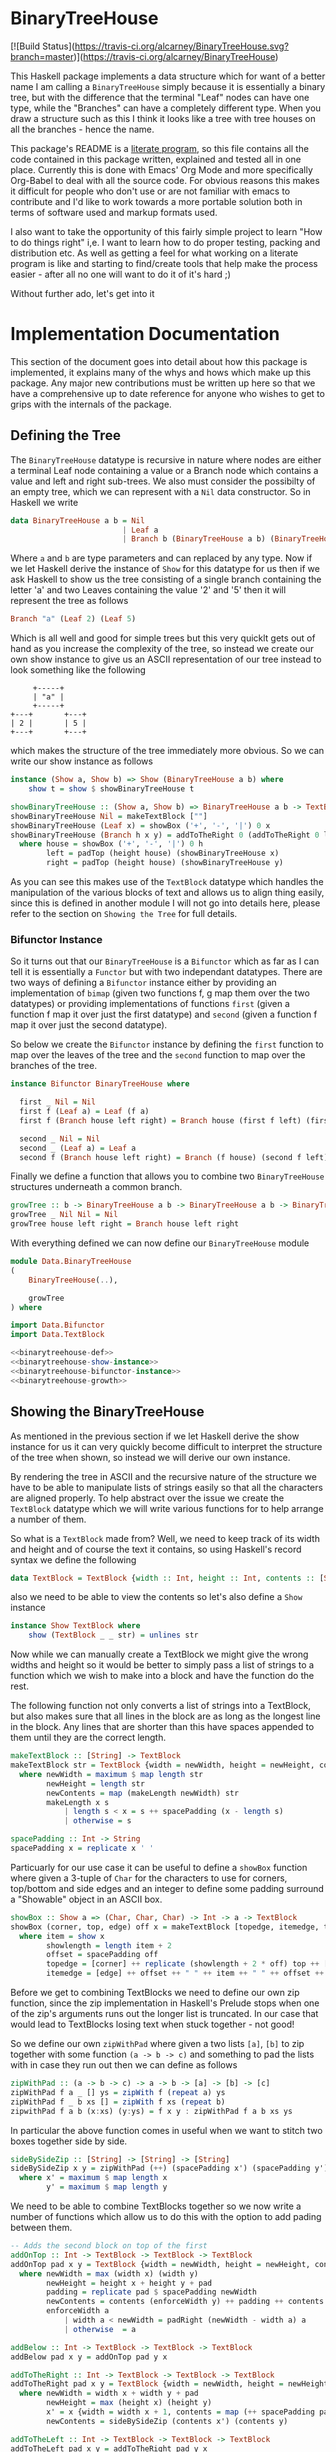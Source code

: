 * BinaryTreeHouse

[![Build Status](https://travis-ci.org/alcarney/BinaryTreeHouse.svg?branch=master)](https://travis-ci.org/alcarney/BinaryTreeHouse)

This Haskell package implements a data structure which for want of a better name I am calling a
~BinaryTreeHouse~ simply because it is essentially a binary tree, but with the difference that the
terminal "Leaf" nodes can have one type, while the "Branches" can have a completely different type.
When you draw a structure such as this I think it looks like a tree with tree houses on all the
branches - hence the name.

This package's README is a [[https://en.wikipedia.org/wiki/Literate_programming][literate program]], so this file contains all the code contained in this
package written, explained and tested all in one place. Currently this is done with Emacs' Org Mode
and more specifically Org-Babel to deal with all the source code. For obvious reasons this makes it
difficult for people who don't use or are not familiar with emacs to contribute and I'd like to work
towards a more portable solution both in terms of software used and markup formats used.

I also want to take the opportunity of this fairly simple project to learn "How to do things right"
i,e. I want to learn how to do proper testing, packing and distribution etc. As well as getting a
feel for what working on a literate program is like and starting to find/create tools that help make
the process easier - after all no one will want to do it of it's hard ;)

Without further ado, let's get into it
* Implementation Documentation

This section of the document goes into detail about how this package is implemented, it explains
many of the whys and hows which make up this package. Any major new contributions must be written up
here so that we have a comprehensive up to date reference for anyone who wishes to get to grips with
the internals of the package.

** Defining the Tree

The ~BinaryTreeHouse~ datatype is recursive in nature where nodes are either a terminal Leaf node
containing a value or a Branch node which contains a value and left and right sub-trees. We also
must consider the possibilty of an empty tree, which we can represent with a ~Nil~ data
constructor. So in Haskell we write
#+begin_src haskell :noweb-ref binarytreehouse-def
data BinaryTreeHouse a b = Nil
                         | Leaf a
                         | Branch b (BinaryTreeHouse a b) (BinaryTreeHouse a b)
#+end_src

Where ~a~ and ~b~ are type parameters and can replaced by any type. Now if we let Haskell derive the
instance of ~Show~ for this datatype for us then if we ask Haskell to show us the tree consisting of
a single branch containing the letter 'a' and two Leaves containing the value '2' and '5' then it
will represent the tree as follows
#+begin_src haskell
Branch "a" (Leaf 2) (Leaf 5)
#+end_src

Which is all well and good for simple trees but this very quicklt gets out of hand as you increase
the complexity of the tree, so instead we create our own show instance to give us an ASCII
representation of our tree instead to look something like the following
#+begin_src
     +-----+
     | "a" |
     +-----+
+---+       +---+
| 2 |       | 5 |
+---+       +---+
#+end_src

which makes the structure of the tree immediately more obvious. So we can write our show instance as
follows
#+begin_src haskell :noweb-ref binarytreehouse-show-instance
instance (Show a, Show b) => Show (BinaryTreeHouse a b) where
    show t = show $ showBinaryTreeHouse t

showBinaryTreeHouse :: (Show a, Show b) => BinaryTreeHouse a b -> TextBlock
showBinaryTreeHouse Nil = makeTextBlock [""]
showBinaryTreeHouse (Leaf x) = showBox ('+', '-', '|') 0 x
showBinaryTreeHouse (Branch h x y) = addToTheRight 0 (addToTheRight 0 left house) right
  where house = showBox ('+', '-', '|') 0 h
        left = padTop (height house) (showBinaryTreeHouse x)
        right = padTop (height house) (showBinaryTreeHouse y)
#+end_src

As you can see this makes use of the ~TextBlock~ datatype which handles the manipulation of the
various blocks of text and allows us to align thing easily, since this is defined in another module
I will not go into details here, please refer to the section on ~Showing the Tree~ for full details.

*** Bifunctor Instance

So it turns out that our ~BinaryTreeHouse~ is a ~Bifunctor~ which as far as I can tell it is
essentially a ~Functor~ but with two independant datatypes. There are two ways of defining a
~Bifunctor~ instance either by providing an implementation of ~bimap~ (given two functions f, g map
them over the two datatypes) or providing implementations of functions ~first~ (given a function f
map it over just the first datatype) and ~second~ (given a function f map it over just the second
datatype).

So below we create the ~Bifunctor~ instance by defining the ~first~ function to map over the leaves
of the tree and the ~second~ function to map over the branches of the tree.
#+begin_src haskell :noweb-ref binarytreehouse-bifunctor-instance
instance Bifunctor BinaryTreeHouse where

  first _ Nil = Nil
  first f (Leaf a) = Leaf (f a)
  first f (Branch house left right) = Branch house (first f left) (first f right)

  second _ Nil = Nil
  second _ (Leaf a) = Leaf a
  second f (Branch house left right) = Branch (f house) (second f left) (second f right)
#+end_src


Finally we define a function that allows you to combine two ~BinaryTreeHouse~ structures underneath
a common branch.
#+begin_src haskell :noweb-ref binarytreehouse-growth
growTree :: b -> BinaryTreeHouse a b -> BinaryTreeHouse a b -> BinaryTreeHouse a b
growTree _ Nil Nil = Nil
growTree house left right = Branch house left right
#+end_src

With everything defined we can now define our ~BinaryTreeHouse~ module
#+begin_src haskell :tangle src/Data/BinaryTreeHouse.hs :noweb yes :padline no
module Data.BinaryTreeHouse
(
    BinaryTreeHouse(..),

    growTree
) where

import Data.Bifunctor
import Data.TextBlock

<<binarytreehouse-def>>
<<binarytreehouse-show-instance>>
<<binarytreehouse-bifunctor-instance>>
<<binarytreehouse-growth>>
#+end_src


** Showing the BinaryTreeHouse

As mentioned in the previous section if we let Haskell derive the show instance for us it can very
quickly become difficult to interpret the structure of the tree when shown, so instead we will
derive our own instance.

By rendering the tree in ASCII and the recursive nature of the structure we have to be able to
manipulate lists of strings easily so that all the characters are aligned properly. To help abstract
over the issue we create the ~TextBlock~ datatype which we will write various functions for to help
arrange a number of them.

So what is a ~TextBlock~ made from? Well, we need to keep track of its width and height and of
course the text it contains, so using Haskell's record syntax we define the following
#+begin_src haskell :noweb-ref textblock-def
data TextBlock = TextBlock {width :: Int, height :: Int, contents :: [String]}
#+end_src

also we need to be able to view the contents so let's also define a ~Show~ instance
#+begin_src haskell :noweb-ref textblock-show-instance
instance Show TextBlock where
    show (TextBlock _ _ str) = unlines str
#+end_src

Now while we can manually create a TextBlock we might give the wrong widths and height so it would
be better to simply pass a list of strings to a function which we wish to make into a block and have
the function do the rest.

The following function not only converts a list of strings into a TextBlock, but also makes sure
that all lines in the block are as long as the longest line in the block. Any lines that are shorter
than this have spaces appended to them until they are the correct length.
#+begin_src haskell :noweb-ref textblock-make
makeTextBlock :: [String] -> TextBlock
makeTextBlock str = TextBlock {width = newWidth, height = newHeight, contents = newContents}
  where newWidth = maximum $ map length str
        newHeight = length str
        newContents = map (makeLength newWidth) str
        makeLength x s
            | length s < x = s ++ spacePadding (x - length s)
            | otherwise = s

spacePadding :: Int -> String
spacePadding x = replicate x ' '

#+end_src

Particuarly for our use case it can be useful to define a ~showBox~ function where given a 3-tuple
of ~Char~ for the characters to use for corners, top/bottom and side edges and an integer to define
some padding surround a "Showable" object in an ASCII box.
#+begin_src haskell :noweb-ref showbox-func
showBox :: Show a => (Char, Char, Char) -> Int -> a -> TextBlock
showBox (corner, top, edge) off x = makeTextBlock [topedge, itemedge, topedge]
  where item = show x
        showlength = length item + 2
        offset = spacePadding off
        topedge = [corner] ++ replicate (showlength + 2 * off) top ++ [corner]
        itemedge = [edge] ++ offset ++ " " ++ item ++ " " ++ offset ++ [edge]
#+end_src


Before we get to combining TextBlocks we need to define our own zip function, since the zip
implementation in Haskell's Prelude stops when one of the zip's arguments runs out the longer list
is truncated. In our case that would lead to TextBlocks losing text when stuck together - not good!

So we define our own ~zipWithPad~ where given a two lists ~[a]~, ~[b]~ to zip together with
some function ~(a -> b -> c)~ and something to pad the lists with in case they run out then we can
define as follows
#+begin_src haskell :noweb-ref zip-funcs
zipWithPad :: (a -> b -> c) -> a -> b -> [a] -> [b] -> [c]
zipWithPad f a _ [] ys = zipWith f (repeat a) ys
zipWithPad f _ b xs [] = zipWith f xs (repeat b)
zipwithPad f a b (x:xs) (y:ys) = f x y : zipWithPad f a b xs ys

#+end_src

In particular the above function comes in useful when we want to stitch two boxes together side by
side.
#+begin_src haskell :noweb-ref zip-funcs
sideBySideZip :: [String] -> [String] -> [String]
sideBySideZip x y = zipWithPad (++) (spacePadding x') (spacePadding y') x y
  where x' = maximum $ map length x
        y' = maximum $ map length y
#+end_src

We need to be able to combine TextBlocks together so we now write a number of functions which allow
us to do this with the option to add pading between them.
#+begin_src haskell :noweb-ref textblock-combination-funcs
-- Adds the second block on top of the first
addOnTop :: Int -> TextBlock -> TextBlock -> TextBlock
addOnTop pad x y = TextBlock {width = newWidth, height = newHeight, contents = newContents}
  where newWidth = max (width x) (width y)
        newHeight = height x + height y + pad
        padding = replicate pad $ spacePadding newWidth
        newContents = contents (enforceWidth y) ++ padding ++ contents (enforceWidth x)
        enforceWidth a
            | width a < newWidth = padRight (newWidth - width a) a
            | otherwise  = a

addBelow :: Int -> TextBlock -> TextBlock -> TextBlock
addBelow pad x y = addOnTop pad y x

addToTheRight :: Int -> TextBlock -> TextBlock -> TextBlock
addToTheRight pad x y = TextBlock {width = newWidth, height = newHeight, contents = newContents}
  where newWidth = width x + width y + pad
        newHeight = max (height x) (height y)
        x' = x {width = width x + 1, contents = map (++ spacePadding pad) (contents x)}
        newContents = sideBySideZip (contents x') (contents y)

addToTheLeft :: Int -> TextBlock -> TextBlock -> TextBlock
addToTheLeft pad x y = addToTheRight pad y x

#+end_src

It may also be useful to pad blocks simply for alignment purposes so we provide a number of
functions to pad a ~TextBlock~ with a given number of spaces. Here we also create a datatype to help
simplify the implementation of the ~padBlock~ function.
#+begin_src haskell :noweb-ref padfunc-datatype-def
data Side = STop | SBottom | SLeft | SRight
#+end_src


#+begin_src haskell :noweb-ref textblock-padding-funcs
padBlock :: Side -> Int -> TextBlock -> TextBlock
padBlock _ 0 x = x
padBlock STop pad x = addOnTop 0 x (makeTextBlock $ replicate pad $ spacePadding $ width x)
padBlock SBottom pad x = addBelow 0 x (makeTextBlock $ replicate pad $ spacePadding $ width x)
padBlock SLeft pad x = addToTheLeft 0 x (makeTextBlock $ replicate (height x) $ spacePadding pad)
padBlock SRight pad x = addToTheRight 0 x (makeTextBlock $ replicate (height x) $ spacePadding pad)

padTop :: Int -> TextBlock -> TextBlock
padTop = padBlock STop

padBottom :: Int -> TextBlock -> TextBlock
padBottom = padBlock SBottom

padLeft :: Int -> TextBlock -> TextBlock
padLeft = padBlock SLeft

padRight :: Int -> TextBlock -> TextBlock
padRight = padBlock SRight

#+end_src

Finally! We can now create our ~TextBlock~ module
#+begin_src haskell :tangle src/Data/TextBlock.hs :noweb yes :padline no
module Data.TextBlock
(
    TextBlock (..),
    makeTextBlock,
    showBox,

    padRight,
    padLeft,
    padTop,
    padBottom,

    addOnTop,
    addBelow,
    addToTheRight,
    addToTheLeft

) where

-- Data Types
<<padfunc-datatype-def>>
<<textblock-def>>

-- Instance Definitions
<<textblock-show-instance>>

-- Functions
<<textblock-make>>
<<showbox-func>>
<<textblock-combination-funcs>>
<<textblock-padding-funcs>>
<<zip-funcs>>
#+end_src

*** TODO Investigate making a monoid instance for the TextBlock
Would this simplify any of our existing functions for us?
*** TODO Add function that allows you to add a border to a TextBlock
Then reimplement the showBinaryTreeHouse function in terms of this function.
*** TODO Investigate simplifying the add* functions
Can we use the ~makeBlock~ function to simplify things?
